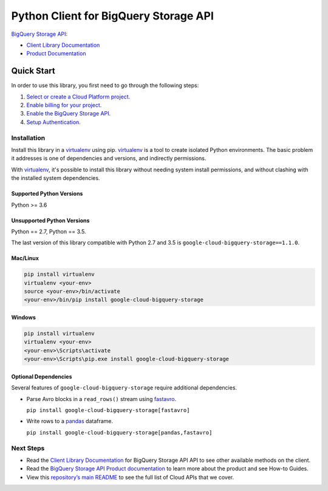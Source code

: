Python Client for BigQuery Storage API
======================================

|ga| |pypi| |versions| 

`BigQuery Storage API`_:

- `Client Library Documentation`_
- `Product Documentation`_

.. |ga| image:: https://img.shields.io/badge/support-GA-gold.svg
   :target: https://github.com/googleapis/google-cloud-python/blob/master/README.rst#general-availability
.. |pypi| image:: https://img.shields.io/pypi/v/google-cloud-bigquery-storage.svg
   :target: https://pypi.org/project/google-cloud-bigquery-storage/
.. |versions| image:: https://img.shields.io/pypi/pyversions/google-cloud-bigquery-storage.svg
   :target: https://pypi.org/project/google-cloud-bigquery-storage/
.. _BigQuery Storage API: https://cloud.google.com/bigquery/docs/reference/storage/
.. _Client Library Documentation: https://googleapis.dev/python/bigquerystorage/latest
.. _Product Documentation: https://cloud.google.com/bigquery/docs/reference/storage/

Quick Start
-----------

In order to use this library, you first need to go through the following steps:

1. `Select or create a Cloud Platform project.`_
2. `Enable billing for your project.`_
3. `Enable the BigQuery Storage API.`_
4. `Setup Authentication.`_

.. _Select or create a Cloud Platform project.: https://console.cloud.google.com/project
.. _Enable billing for your project.: https://cloud.google.com/billing/docs/how-to/modify-project#enable_billing_for_a_project
.. _Enable the BigQuery Storage API.: https://console.cloud.google.com/apis/library/bigquerystorage.googleapis.com
.. _Setup Authentication.: https://googleapis.dev/python/google-api-core/latest/auth.html

Installation
~~~~~~~~~~~~

Install this library in a `virtualenv`_ using pip. `virtualenv`_ is a tool to
create isolated Python environments. The basic problem it addresses is one of
dependencies and versions, and indirectly permissions.

With `virtualenv`_, it's possible to install this library without needing system
install permissions, and without clashing with the installed system
dependencies.

.. _`virtualenv`: https://virtualenv.pypa.io/en/latest/


Supported Python Versions
^^^^^^^^^^^^^^^^^^^^^^^^^
Python >= 3.6

Unsupported Python Versions
^^^^^^^^^^^^^^^^^^^^^^^^^^^
Python == 2.7, Python == 3.5.

The last version of this library compatible with Python 2.7 and 3.5 is
``google-cloud-bigquery-storage==1.1.0``.


Mac/Linux
^^^^^^^^^

.. code-block:: console

    pip install virtualenv
    virtualenv <your-env>
    source <your-env>/bin/activate
    <your-env>/bin/pip install google-cloud-bigquery-storage


Windows
^^^^^^^

.. code-block:: console

    pip install virtualenv
    virtualenv <your-env>
    <your-env>\Scripts\activate
    <your-env>\Scripts\pip.exe install google-cloud-bigquery-storage

Optional Dependencies
^^^^^^^^^^^^^^^^^^^^^

Several features of ``google-cloud-bigquery-storage`` require additional
dependencies.

* Parse Avro blocks in a ``read_rows()`` stream using `fastavro
  <https://fastavro.readthedocs.io/en/latest/>`_.

  ``pip install google-cloud-bigquery-storage[fastavro]``

* Write rows to a `pandas <http://pandas.pydata.org/pandas-docs/stable/>`_
  dataframe.

  ``pip install google-cloud-bigquery-storage[pandas,fastavro]``

Next Steps
~~~~~~~~~~

-  Read the `Client Library Documentation`_ for BigQuery Storage API
   API to see other available methods on the client.
-  Read the `BigQuery Storage API Product documentation`_ to learn
   more about the product and see How-to Guides.
-  View this `repository’s main README`_ to see the full list of Cloud
   APIs that we cover.

.. _BigQuery Storage API Product documentation:  https://cloud.google.com/bigquery/docs/reference/storage/
.. _repository’s main README: https://github.com/googleapis/google-cloud-python/blob/master/README.rst
